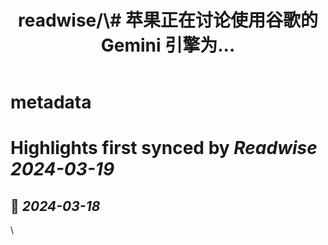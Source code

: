 :PROPERTIES:
:title: readwise/\# 苹果正在讨论使用谷歌的 Gemini 引擎为...
:END:


* metadata
:PROPERTIES:
:author: [[dotey on Twitter]]
:full-title: "\# 苹果正在讨论使用谷歌的 Gemini 引擎为..."
:category: [[tweets]]
:url: https://twitter.com/dotey/status/1769606442640687573
:image-url: https://pbs.twimg.com/profile_images/561086911561736192/6_g58vEs.jpeg
:END:

* Highlights first synced by [[Readwise]] [[2024-03-19]]
** 📌 [[2024-03-18]]
#+BEGIN_QUOTE
# 苹果正在讨论使用谷歌的 Gemini 引擎为 iPhone 提供生成式 AI 功能

*   正在考虑一项基于现有搜索合作的 AI 协议
*   苹果最近还就此事与 OpenAI 进行了洽谈

苹果正致力于开发基于自身 AI 模型的新功能，作为即将推出的 iOS 18 的一部分。

据消息人士透露，苹果公司正与谷歌商讨一项可能重新定义 AI 行业规则的大型合作协议，以将谷歌的 Gemini 人工智能引擎集成到 iPhone 中。

这两家公司正就许可 Gemini——谷歌一系列生成式 AI 模型——到 iPhone 软件中，以支持今年将推出的新功能进行积极磋商。消息人士表示，考虑到谈判的敏感性，他们选择保持匿名。此外，苹果最近还与 OpenAI 探讨了合作的可能性。

苹果首席执行官 Tim Cook 已承诺，今年将发布一项重大的 AI 新闻。

如果苹果和谷歌能够敲定这项协议，不仅能加深双方在搜索服务上的合作，还能为 Gemini 打开通往数十亿用户的大门。然而，这项合作的讨论也暴露出苹果在 AI 领域的进展可能不如外界期待的那样顺利，同时也可能加剧两家公司面临的反垄断审查风险。

Apple 正在为其下一代 iPhone 操作系统 iOS 18 引入基于自家 AI 模型的新技术。但这次升级重点在于增强设备内部功能，而非云端服务。因此，Apple 正在寻找合作伙伴，共同开发能够响应简单指令来创作图像和文章的生成式 AI 功能。

Apple 和 Google 的代表拒绝发表评论，而 OpenAI 对于评论请求也未立即回应。

从去年初开始，Apple 就在测试一种名为 Ajax 的大语言模型 —— 也就是生成式 AI 的核心技术。同时，一些员工也在试用一款简易的聊天机器人，暂时命名为 Apple GPT。然而，据内部人士透露，Apple 自研的技术仍不敌 Google 及其他竞争者，寻求合作似乎成了更理想的选择。

与 Apple 达成合作将成为 Google 在 Gemini 项目上最重要的里程碑，也可能大大推动其 AI 项目的发展。Apple 拥有超过 20 亿的活跃设备，这些设备未来可能会装载 Google Gemini 技术。今年 1 月，三星就发布了搭载 Gemini AI 功能的新款智能手机。

但这两个硅谷巨头的合作可能会引起监管机构的关注。Google 与 Apple 在搜索服务上的协议已经成为美国司法部的诉讼焦点。政府指控二者在移动搜索市场形成了实质上的垄断。这两家公司辩称，Apple 认为 Google 的搜索服务质量超过其他竞争者，并且 iPhone 用户可以轻松更换搜索服务提供商。

Alphabet 的首席执行官 Sundar Pichai 表达了对 Gemini 在处理 AI 生成图像方面的失误表示了强烈不满，称之为“完全不可接受”。摄影师：David Paul Morris/Bloomberg

在欧洲联盟的压力下，Apple 与 Google 的合作受到了挑战，该联盟要求 Apple 降低用户将默认搜索引擎从 Google 更改为其他选项的难度。随着监管压力的上升和人工智能技术的普及，现行的搜索服务协议对双方的益处可能会减少。新的围绕 AI 的协议有可能补偿这一损失。

美国联邦贸易委员会正在审查 Microsoft Corp. 对 OpenAI 的投资，以确定该交易是否违反了反垄断法。

尽管 Apple 和 Google 之间的谈判仍在继续，但预计任何协议的公布都要等到 6 月，届时 Apple 将举办其年度全球开发者大会。存在不达成任何协议的可能，或者 Apple 最终可能会选择与 OpenAI 等其他生成式 AI 提供者合作。理论上，Apple 可以像其网页浏览器的搜索服务那样，与多个合作伙伴合作。Anthropic 等其他生成式 AI 提供商，提供了一个名为 Claude 的聊天机器人。

Gemini 虽然吸引了消费者和商业的关注，但也引发了争议。最近，用户发现该系统在处理 AI 生成图像中的个体种族问题时存在不准确之处。Google 的首席执行官 Sundar Pichai 对此表示了强烈的不满，称其为“完全不可接受”，并已暂停了图像生成的功能。

苹果公司 CEO Tim Cook 承诺，今年将宣布一个关于 AI 的重大进展。他向投资者透露，公司即将推出的变革性新功能将开拓新领域。这一计划对投资者尤为关键，因为在今年早些时候取消了自动驾驶汽车项目后，他们正寻找 iPhone 制造商的新增长点。该公司已将部分从事该项目的工程师转移到人工智能部门。

去年，Cook 表示他个人使用了 OpenAI 的 ChatGPT，但也指出存在一些需要解决的问题。他承诺，苹果平台上将谨慎推出新的 AI 功能。通过与其他公司合作开发生成式 AI 功能，Cook 也在尝试减少平台可能面临的责任风险。

据了解，讨论中的生成式 AI 功能理论上将融入 Siri 和其他应用之中。同时，基于苹果自研模型的新 AI 能力还将被整合进操作系统，重点在于主动向用户提供信息，并在后台代为执行任务。

https://t.co/QOcoc3wVv6 
#+END_QUOTE\